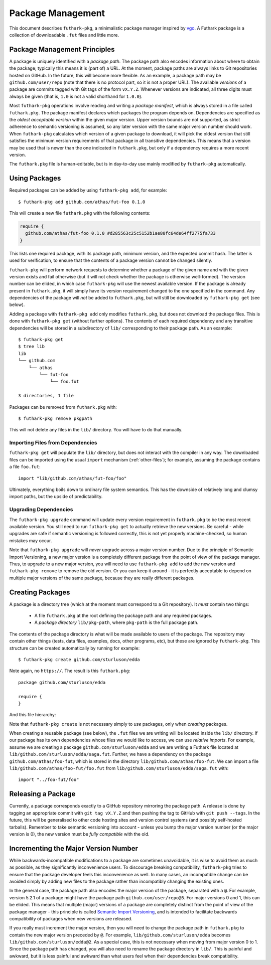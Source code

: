 .. _package-management:

Package Management
==================

This document describes ``futhark-pkg``, a minimalistic package
manager inspired by `vgo <https://research.swtch.com/vgo>`_.  A
Futhark package is a collection of downloadable ``.fut`` files and
little more.

Package Management Principles
-----------------------------

A package is uniquely identified with a *package path*.  The package
path also encodes information about where to obtain the package;
typically this means it is (part of) a URL.  At the moment, package
paths are always links to Git repositories hosted on GitHub.  In the
future, this will become more flexible.  As an example, a package path
may be ``github.com/user/repo`` (note that there is no protocol part,
so it is not a proper URL).  The available *versions* of a package are
commits tagged with Git tags of the form ``vX.Y.Z``.  Whenever
versions are indicated, all three digits must always be given (that
is, ``1.0`` is not a valid shorthand for ``1.0.0``).

Most ``futhark-pkg`` operations involve reading and writing a *package
manifest*, which is always stored in a file called ``futhark.pkg``.
The package manifest declares which packages the program depends on.
Dependencies are specified as the *oldest acceptable version* within
the given major version.  Upper version bounds are not supported, as
strict adherence to semantic versioning is assumed, so any later
version with the same major version number should work.  When
``futhark-pkg`` calculates which version of a given package to
download, it will pick the oldest version that still satisfies the
minimum version requirements of that package in all transitive
dependencies.  This means that a version may be used that is newer
than the one indicated in ``futhark.pkg``, but only if a dependency
requires a more recent version.

The ``futhark.pkg`` file is human-editable, but is in day-to-day use
mainly modified by ``futhark-pkg`` automatically.

Using Packages
--------------

Required packages can be added by using ``futhark-pkg add``, for example::

  $ futhark-pkg add github.com/athas/fut-foo 0.1.0

This will create a new file ``futhark.pkg`` with the following contents:

.. code-block:: text

   require {
     github.com/athas/fut-foo 0.1.0 #d285563c25c5152b1ae80fc64de64ff2775fa733
   }

This lists one required package, with its package path, minimum
version, and the expected commit hash.  The latter is used for
verification, to ensure that the contents of a package version cannot
be changed silently.

``futhark-pkg`` will perform network requests to determine whether a
package of the given name and with the given version exists and fail
otherwise (but it will not check whether the package is otherwise
well-formed).  The version number can be elided, in which case
``futhark-pkg`` will use the newest available version.  If the package
is already present in ``futhark.pkg``, it will simply have its version
requirement changed to the one specified in the command.  Any
dependencies of the package will *not* be added to ``futhark.pkg``,
but will still be downloaded by ``futhark-pkg get`` (see below).

Adding a package with ``futhark-pkg add`` only modifies
``futhark.pkg``, but does not download the package files.  This is
done with ``futhark-pkg get`` (without further options).  The contents
of each required dependency and any transitive dependencies will be
stored in a subdirectory of ``lib/`` corresponding to their package
path.  As an example::

  $ futhark-pkg get
  $ tree lib
  lib
  └── github.com
      └── athas
          └── fut-foo
              └── foo.fut

  3 directories, 1 file

Packages can be removed from ``futhark.pkg`` with::

  $ futhark-pkg remove pkgpath

This will not delete any files in the ``lib/`` directory.  You will
have to do that manually.

Importing Files from Dependencies
~~~~~~~~~~~~~~~~~~~~~~~~~~~~~~~~~

``futhark-pkg get`` will populate the ``lib/`` directory, but does not
interact with the compiler in any way.  The downloaded files can be
imported using the usual ``import`` mechanism (:ref:`other-files`);
for example, assuming the package contains a file ``foo.fut``::

  import "lib/github.com/athas/fut-foo/foo"

Ultimately, everything boils down to ordinary file system semantics.
This has the downside of relatively long and clumsy import paths, but
the upside of predictability.

Upgrading Dependencies
~~~~~~~~~~~~~~~~~~~~~~

The ``futhark-pkg upgrade`` command will update every version
requirement in ``futhark.pkg`` to be the most recent available
version.  You still need to run ``futhark-pkg get`` to actually
retrieve the new versions.  Be careful - while upgrades are safe if
semantic versioning is followed correctly, this is not yet properly
machine-checked, so human mistakes may occur.

Note that ``futhark-pkg upgrade`` will *never* upgrade across a major
version number.  Due to the principle of Semantic Import Versioning, a
new major version is a completely different package from the point of
view of the package manager.  Thus, to upgrade to a new major version,
you will need to use ``futhark-pkg add`` to add the new version and
``futhark-pkg remove`` to remove the old version.  Or you can keep it
around - it is perfectly acceptable to depend on multiple major
versions of the same package, because they are really different
packages.

Creating Packages
-----------------

A package is a directory tree (which at the moment must correspond to
a Git repository).  It *must* contain two things:

  * A file ``futhark.pkg`` at the root defining the package path and
    any required packages.

  * A *package directory* ``lib/pkg-path``, where ``pkg-path`` is the
    full package path.

The contents of the package directory is what will be made available
to users of the package.  The repository may contain other things
(tests, data files, examples, docs, other programs, etc), but these
are ignored by ``futhark-pkg``.  This structure can be created
automatically by running for example::

  $ futhark-pkg create github.com/sturluson/edda

Note again, no ``https://``.  The result is this ``futhark.pkg``::

  package github.com/sturluson/edda

  require {
  }

And this file hierarchy:

.. .code-block: text
   $ tree lib
   lib
   └── github.com
       └── sturluson
           └── edda

   3 directories, 0 files

Note that ``futhark-pkg create`` is not necessary simply to *use*
packages, only when *creating* packages.

When creating a reusable package (see below), the ``.fut`` files we
are writing will be located inside the ``lib/`` directory.  If our
package has its own dependencies whose files we would like to access,
we can use *relative imports*.  For example, assume we are creating a
package ``github.com/sturluson/edda`` and we are writing a Futhark
file located at ``lib/github.com/sturluson/edda/saga.fut``.  Further,
we have a dependency on the package ``github.com/athas/foo-fut``,
which is stored in the directory ``lib/github.com/athas/foo-fut``.  We
can import a file ``lib/github.com/athas/foo-fut/foo.fut`` from
``lib/github.com/sturluson/edda/saga.fut`` with::

  import "../foo-fut/foo"

Releasing a Package
-------------------

Currently, a package corresponds exactly to a GitHub repository
mirroring the package path.  A release is done by tagging an
appropriate commit with ``git tag vX.Y.Z`` and then pushing the tag to
GitHub with ``git push --tags``.  In the future, this will be
generalised to other code hosting sites and version control systems
(and possibly self-hosted tarballs).  Remember to take semantic
versioning into account - unless you bump the major version number (or
the major version is 0), the new version must be *fully compatible*
with the old.

Incrementing the Major Version Number
-------------------------------------

While backwards-incompatible modifications to a package are sometimes
unavoidable, it is wise to avoid them as much as possible, as they
significantly inconvenience users.  To discourage breaking
compatibility, ``futhark-pkg`` tries to ensure that the package
developer feels this inconvenience as well.  In many cases, an
incompatible change can be avoided simply by adding new files to the
package rather than incompatibly changing the existing ones.

In the general case, the package path also encodes the major version
of the package, separated with a ``@``.  For example, version 5.2.1 of
a package might have the package path ``github.com/user/repo@5``.  For
major versions 0 and 1, this can be elided.  This means that multiple
(major) versions of a package are completely distinct from the point
of view of the package manager - this principle is called `Semantic
Import Versioning <https://research.swtch.com/vgo-import>`_, and is
intended to facilitate backwards compatibility of packages when new
versions are released.

If you really must increment the major version, then you will need to
change the package path in ``futhark.pkg`` to contain the new major
version preceded by ``@``.  For example,
``lib/github.com/sturluson/edda`` becomes
``lib/github.com/sturluson/edda@2``.  As a special case, this is not
necessary when moving from major version 0 to 1.  Since the package
path has changed, you will also need to rename the package directory
in ``lib/``.  This is painful and awkward, but it is less painful and
awkward than what users feel when their dependencies break
compatibility.
